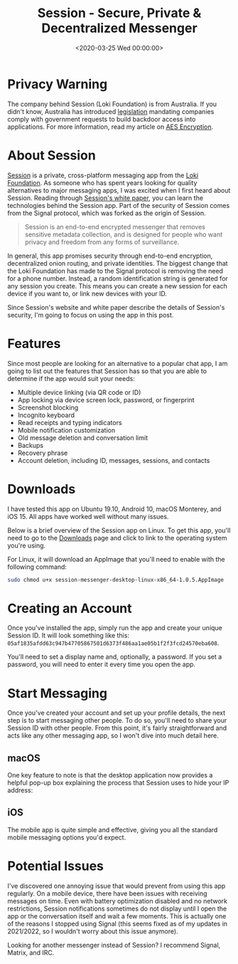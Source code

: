 #+date: <2020-03-25 Wed 00:00:00>
#+title: Session - Secure, Private & Decentralized Messenger
#+description: Discover Session, the private and secure decentralized messenger app offering end-to-end encryption, metadata-free chats, multi-device support, and enhanced privacy features.
#+slug: session-messenger
#+filetags: :messenger:privacy:encryption:

* Privacy Warning

The company behind Session (Loki Foundation) is from Australia. If you didn't
know, Australia has introduced [[https://parlinfo.aph.gov.au/parlInfo/download/legislation/bills/r6195_aspassed/toc_pdf/18204b01.pdf][legislation]] mandating companies comply with
government requests to build backdoor access into applications. For more
information, read my article on [[./2020-01-25-aes-encryption.html][AES Encryption]].

* About Session

[[https://getsession.org][Session]] is a private, cross-platform messaging app from the [[https://loki.foundation][Loki Foundation]]. As
someone who has spent years looking for quality alternatives to major messaging
apps, I was excited when I first heard about Session. Reading through [[https://arxiv.org/pdf/2002.04609.pdf][Session's
white paper]], you can learn the technologies behind the Session app. Part of the
security of Session comes from the Signal protocol, which was forked as the
origin of Session.

#+begin_quote
Session is an end-to-end encrypted messenger that removes sensitive metadata
collection, and is designed for people who want privacy and freedom from any
forms of surveillance.
#+end_quote

In general, this app promises security through end-to-end encryption,
decentralized onion routing, and private identities. The biggest change that the
Loki Foundation has made to the Signal protocol is removing the need for a phone
number. Instead, a random identification string is generated for any session you
create. This means you can create a new session for each device if you want to,
or link new devices with your ID.

Since Session's website and white paper describe the details of Session's
security, I'm going to focus on using the app in this post.

* Features

Since most people are looking for an alternative to a popular chat app, I am
going to list out the features that Session has so that you are able to
determine if the app would suit your needs:

- Multiple device linking (via QR code or ID)
- App locking via device screen lock, password, or fingerprint
- Screenshot blocking
- Incognito keyboard
- Read receipts and typing indicators
- Mobile notification customization
- Old message deletion and conversation limit
- Backups
- Recovery phrase
- Account deletion, including ID, messages, sessions, and contacts

* Downloads

I have tested this app on Ubuntu 19.10, Android 10, macOS Monterey, and iOS 15.
All apps have worked well without many issues.

Below is a brief overview of the Session app on Linux. To get this app, you'll
need to go to the [[https://getsession.org/download/][Downloads]] page and click to link to the operating system
you're using.

For Linux, it will download an AppImage that you'll need to enable with the
following command:

#+begin_src sh
sudo chmod u+x session-messenger-desktop-linux-x86_64-1.0.5.AppImage
#+end_src

* Creating an Account

Once you've installed the app, simply run the app and create your unique Session
ID. It will look something like this:
=05af1835afdd63c947b47705867501d6373f486aa1ae05b1f2f3fcd24570eba608=.

You'll need to set a display name and, optionally, a password. If you set a
password, you will need to enter it every time you open the app.

* Start Messaging

Once you've created your account and set up your profile details, the next step
is to start messaging other people. To do so, you'll need to share your Session
ID with other people. From this point, it's fairly straightforward and acts like
any other messaging app, so I won't dive into much detail here.

** macOS

One key feature to note is that the desktop application now provides a helpful
pop-up box explaining the process that Session uses to hide your IP address:

** iOS

The mobile app is quite simple and effective, giving you all the standard mobile
messaging options you'd expect.

* Potential Issues

I've discovered one annoying issue that would prevent from using this app
regularly. On a mobile device, there have been issues with receiving messages on
time. Even with battery optimization disabled and no network restrictions,
Session notifications sometimes do not display until I open the app or the
conversation itself and wait a few moments. This is actually one of the reasons
I stopped using Signal (this seems fixed as of my updates in 2021/2022, so I
wouldn't worry about this issue anymore).

Looking for another messenger instead of Session? I recommend Signal, Matrix,
and IRC.
